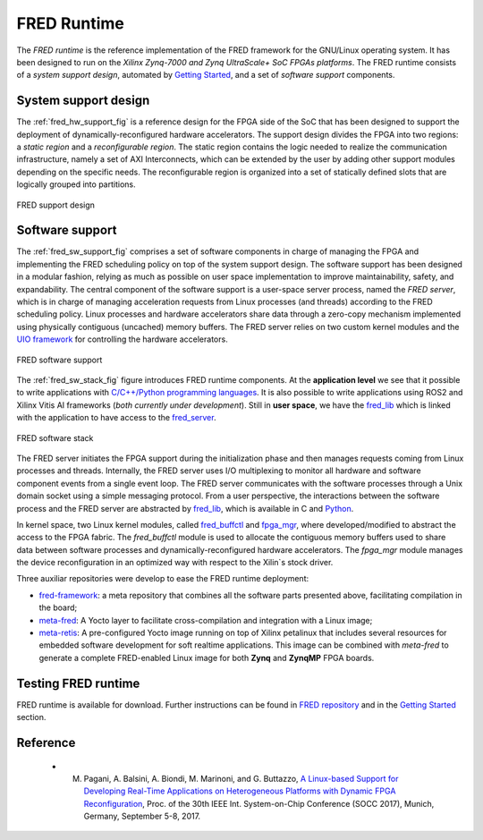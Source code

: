 .. _runtime:

==============
FRED Runtime
==============

The *FRED runtime* is the reference implementation of the FRED framework for the GNU/Linux operating system. It has been designed to run on the *Xilinx Zynq-7000 and Zynq UltraScale+ SoC FPGAs platforms*. The FRED runtime consists of a *system support design*, automated by `Getting Started <../02_dart>`_, and a set of *software support* components.

System support design
----------------------

The :ref:`fred_hw_support_fig` is a reference design for the FPGA side of the SoC that has been designed to support the deployment of dynamically-reconfigured hardware accelerators. The support design divides the FPGA into two regions: a *static region* and a *reconfigurable region*. The static region contains the logic needed to realize the communication infrastructure, namely a set of AXI Interconnects, which can be extended by the user by adding other support modules depending on the specific needs. The reconfigurable region is organized into a set of statically defined slots that are logically grouped into partitions.

.. _fred_hw_support_fig:

.. figure:: ../images/fred-linux-hw-arch.png
    :width: 500px
    :align: center
    :alt:  FRED support design

    FRED support design

Software support
-----------------

The :ref:`fred_sw_support_fig` comprises a set of software components in charge of managing the FPGA and implementing the FRED scheduling policy on top of the system support design. The software support has been designed in a modular fashion, relying as much as possible on user space implementation to improve maintainability, safety, and expandability. The central component of the software support is a user-space server process, named the *FRED server*, which is in charge of managing acceleration requests from Linux processes (and threads) according to the FRED scheduling policy. Linux processes and hardware accelerators share data through a zero-copy mechanism implemented using physically contiguous (uncached) memory buffers. The FRED server relies on two custom kernel modules and the `UIO framework <https://www.kernel.org/doc/html/latest/driver-api/uio-howto.html>`_ for controlling the hardware accelerators.

.. _fred_sw_support_fig:

.. figure:: ../images/fred-linux-sw-arch.png
    :width: 600px
    :align: center
    :alt: FRED software support

    FRED software support

The :ref:`fred_sw_stack_fig` figure introduces FRED runtime components. At the **application level** we see that it possible to write applications with `C/C++/Python programming languages <https://github.com/fred-framework/fred-tutorial-app>`_. It is also possible to write applications using ROS2 and Xilinx Vitis AI frameworks (*both currently under development*). Still in **user space**, we have the `fred_lib <https://github.com/fred-framework/fred-linux-client-lib>`_ which is linked with the application to have access to the `fred_server <https://github.com/fred-framework/fred-linux>`_.  

.. comments 
    this image source can be found in this link 
    https://docs.google.com/presentation/d/10wZZSQadBjDf3sg9Mvy9TM_6Sgrb7MYRacJHg6nL2AY/edit?usp=sharing

.. _fred_sw_stack_fig:

.. figure:: ../images/fred-sw-stack.png
    :width: 800px
    :align: center
    :alt: FRED software stack

    FRED software stack

The FRED server initiates the FPGA support during the initialization phase and then manages requests coming from Linux processes and threads. Internally, the FRED server uses I/O multiplexing to monitor all hardware and software component events from a single event loop. The FRED server communicates with the software processes through a Unix domain socket using a simple messaging protocol. From a user perspective, the interactions between the software process and the FRED server are abstracted by `fred_lib <https://github.com/fred-framework/fred-linux-client-lib>`_, which is available in C and `Python <https://github.com/marco-pag/fred-linux-test-client/issues/1>`_.

In kernel space, two Linux kernel modules, called `fred_buffctl <https://github.com/fred-framework/fred-kmods/tree/fpga-mgr/fred_buffctl>`_ and `fpga_mgr <https://github.com/fred-framework/fred-kmods/tree/fpga-mgr/fpga_mgr_zynqmp_drv>`_, where developed/modified to abstract the access to the FPGA fabric.
The `fred_buffctl` module is used to allocate the contiguous memory buffers used to share data between software processes and dynamically-reconfigured hardware accelerators. The  `fpga_mgr` module manages the device reconfiguration in an optimized way with respect to the Xilin`s stock driver.

Three auxiliar repositories were develop to ease the FRED runtime deployment:

- `fred-framework <https://github.com/fred-framework/fred-framework>`_: a meta repository that combines all the software parts presented above, facilitating compilation in the board;
- `meta-fred <https://github.com/fred-framework/meta-fred>`_: A Yocto layer to facilitate cross-compilation and integration with a Linux image;
- `meta-retis <https://github.com/fred-framework/meta-retis>`_: A pre-configured Yocto image running on top of Xilinx petalinux that includes several resources for embedded software development for soft realtime applications. This image can be combined with *meta-fred* to generate a complete FRED-enabled Linux image for both **Zynq** and **ZynqMP** FPGA boards.

Testing FRED runtime
---------------------

FRED runtime is available for download. Further instructions can be found in `FRED repository <https://github.com/fred-framework/fred-linux>`_ and in the `Getting Started <../07_getting-started>`_ section.

Reference
-----------

  - M. Pagani, A. Balsini, A. Biondi, M. Marinoni, and G. Buttazzo, `A Linux-based Support for Developing Real-Time Applications on Heterogeneous Platforms with Dynamic FPGA Reconfiguration <http://retis.sssup.it/~a.biondi/papers/FRED_Linux_SOCC17.pdf>`_, Proc. of the 30th IEEE Int. System-on-Chip Conference (SOCC 2017), Munich, Germany, September 5-8, 2017.
